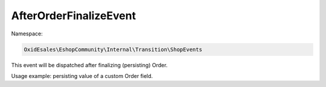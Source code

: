 AfterOrderFinalizeEvent
=======================

Namespace:

.. code-block:: php

    OxidEsales\EshopCommunity\Internal\Transition\ShopEvents

This event will be dispatched after finalizing (persisting) Order.

Usage example: persisting value of a custom Order field.
